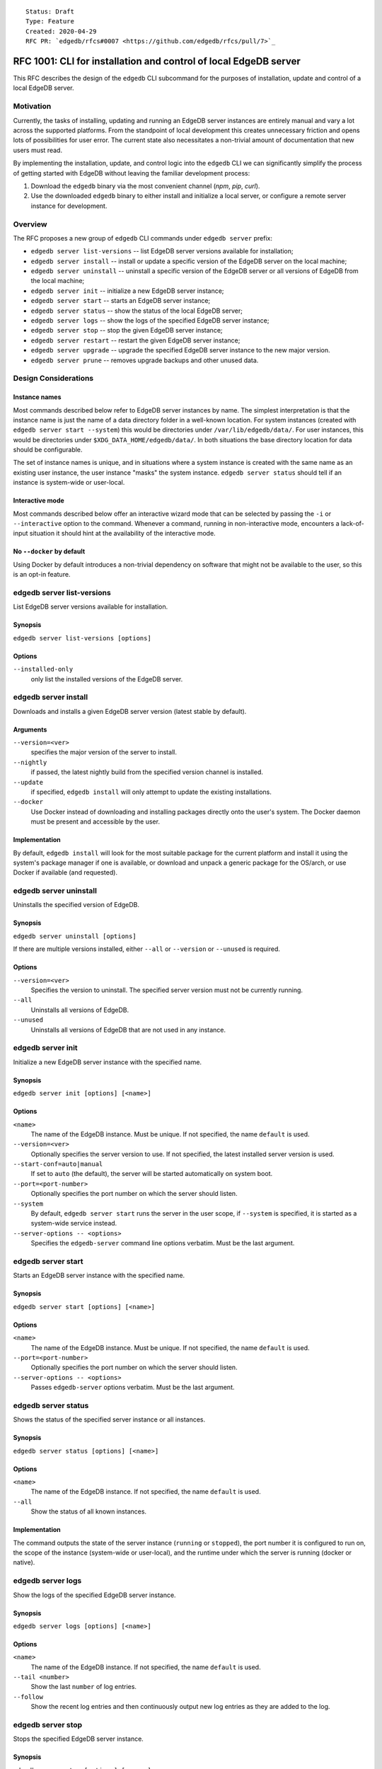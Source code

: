 ::

    Status: Draft
    Type: Feature
    Created: 2020-04-29
    RFC PR: `edgedb/rfcs#0007 <https://github.com/edgedb/rfcs/pull/7>`_

=================================================================
RFC 1001: CLI for installation and control of local EdgeDB server
=================================================================

This RFC describes the design of the ``edgedb`` CLI subcommand for the
purposes of installation, update and control of a local EdgeDB server.


Motivation
==========

Currently, the tasks of installing, updating and running an EdgeDB server
instances are entirely manual and vary a lot across the supported platforms.
From the standpoint of local development this creates unnecessary friction
and opens lots of possibilities for user error.  The current state also
necessitates a non-trivial amount of documentation that new users must read.

By implementing the installation, update, and control logic into the ``edgedb``
CLI we can significantly simplify the process of getting started with EdgeDB
without leaving the familiar development process:

1. Download the ``edgedb`` binary via the most convenient channel
   (`npm`, `pip`, `curl`).
2. Use the downloaded ``edgedb`` binary to either install and initialize
   a local server, or configure a remote server instance for development.


Overview
========

The RFC proposes a new group of ``edgedb`` CLI commands under ``edgedb server``
prefix:

* ``edgedb server list-versions`` -- list EdgeDB server versions available
  for installation;

* ``edgedb server install`` -- install or update a specific version of the
  EdgeDB server on the local machine;

* ``edgedb server uninstall`` -- uninstall a specific version of the
  EdgeDB server or all versions of EdgeDB from the local machine;

* ``edgedb server init`` -- initialize a new EdgeDB server instance;

* ``edgedb server start`` -- starts an EdgeDB server instance;

* ``edgedb server status`` -- show the status of the local EdgeDB server;

* ``edgedb server logs`` -- show the logs of the specified EdgeDB server
  instance;

* ``edgedb server stop`` -- stop the given EdgeDB server instance;

* ``edgedb server restart`` -- restart the given EdgeDB server instance;

* ``edgedb server upgrade`` -- upgrade the specified EdgeDB server instance
  to the new major version.

* ``edgedb server prune`` -- removes upgrade backups and other unused data.


Design Considerations
=====================

Instance names
--------------

Most commands described below refer to EdgeDB server instances by name.
The simplest interpretation is that the instance name is just the name
of a data directory folder in a well-known location.  For system instances
(created with ``edgedb server start --system``) this would be
directories under ``/var/lib/edgedb/data/``.  For user instances, this
would be directories under ``$XDG_DATA_HOME/edgedb/data/``.  In both
situations the base directory location for data should be configurable.

The set of instance names is unique, and in situations where a system
instance is created with the same name as an existing user instance,
the user instance "masks" the system instance.  ``edgedb server status``
should tell if an instance is system-wide or user-local.

Interactive mode
----------------

Most commands described below offer an interactive wizard mode that can
be selected by passing the ``-i`` or ``--interactive`` option to the command.
Whenever a command, running in non-interactive mode, encounters a
lack-of-input situation it should hint at the availability of the interactive
mode.

No ``--docker`` by default
--------------------------

Using Docker by default introduces a non-trivial dependency on software that
might not be available to the user, so this is an opt-in feature.


edgedb server list-versions
===========================

List EdgeDB server versions available for installation.

Synopsis
--------

``edgedb server list-versions [options]``

Options
-------

``--installed-only``
  only list the installed versions of the EdgeDB server.



edgedb server install
=====================

Downloads and installs a given EdgeDB server version
(latest stable by default).

Arguments
---------

``--version=<ver>``
  specifies the major version of the server to install.

``--nightly``
  if passed, the latest nightly build from the specified version channel
  is installed.

``--update``
  if specified, ``edgedb install`` will only attempt to update the existing
  installations.

``--docker``
  Use Docker instead of downloading and installing packages directly onto
  the user's system.  The Docker daemon must be present and accessible by
  the user.


Implementation
--------------

By default, ``edgedb install`` will look for the most suitable package for
the current platform and install it using the system's package manager
if one is available, or download and unpack a generic package for the
OS/arch, or use Docker if available (and requested).


edgedb server uninstall
=======================

Uninstalls the specified version of EdgeDB.

Synopsis
--------

``edgedb server uninstall [options]``

If there are multiple versions installed, either ``--all`` or
``--version`` or ``--unused`` is required.

Options
-------

``--version=<ver>``
  Specifies the version to uninstall.  The specified server version must
  not be currently running.

``--all``
  Uninstalls all versions of EdgeDB.

``--unused``
  Uninstalls all versions of EdgeDB that are not used in any instance.


edgedb server init
==================

Initialize a new EdgeDB server instance with the specified name.

Synopsis
--------

``edgedb server init [options] [<name>]``

Options
-------

``<name>``
  The name of the EdgeDB instance.  Must be unique.  If not specified,
  the name ``default`` is used.

``--version=<ver>``
  Optionally specifies the server version to use.  If not specified,
  the latest installed server version is used.

``--start-conf=auto|manual``
  If set to ``auto`` (the default), the server will be started automatically
  on system boot.

``--port=<port-number>``
  Optionally specifies the port number on which the server should listen.

``--system``
  By default, ``edgedb server start`` runs the server in the user scope,
  if ``--system`` is specified, it is started as a system-wide service
  instead.

``--server-options -- <options>``
  Specifies the ``edgedb-server`` command line options verbatim.
  Must be the last argument.



edgedb server start
===================

Starts an EdgeDB server instance with the specified name.

Synopsis
--------

``edgedb server start [options] [<name>]``

Options
-------

``<name>``
  The name of the EdgeDB instance.  Must be unique.  If not specified,
  the name ``default`` is used.

``--port=<port-number>``
  Optionally specifies the port number on which the server should listen.

``--server-options -- <options>``
  Passes ``edgedb-server`` options verbatim.  Must be the last argument.


edgedb server status
====================

Shows the status of the specified server instance or all instances.

Synopsis
--------

``edgedb server status [options] [<name>]``

Options
-------

``<name>``
  The name of the EdgeDB instance.  If not specified, the name
  ``default`` is used.

``--all``
  Show the status of all known instances.

Implementation
--------------

The command outputs the state of the server instance
(``running`` or ``stopped``), the port number it is configured to run on,
the scope of the instance (system-wide or user-local), and the runtime under
which the server is running (docker or native).


edgedb server logs
==================

Show the logs of the specified EdgeDB server instance.

Synopsis
--------

``edgedb server logs [options] [<name>]``

Options
-------

``<name>``
  The name of the EdgeDB instance.  If not specified, the name
  ``default`` is used.

``--tail <number>``
  Show the last ``number`` of log entries.

``--follow``
  Show the recent log entries and then continuously output new log entries
  as they are added to the log.


edgedb server stop
==================

Stops the specified EdgeDB server instance.

Synopsis
--------

``edgedb server stop [options] [<name>]``

Options
-------

``<name>``
  The name of the EdgeDB instance.  If not specified, the name
  ``default`` is used.

``--mode=<fast|graceful>``
  The server restart mode. The ``fast`` mode (the default) does not wait
  for the clients to disconnect and forcibly terminates connections, all
  in-progress transactions are rolled back. The ``graceful`` mode waits
  for the clients to disconnect gracefully.


edgedb server upgrade
=====================

Upgrades the specified EdgeDB server instance to a given EdgeDB version.

Synopsis
--------

``edgedb server upgrade [options] [<name>]``

Options
-------

``<name>``
  The name of the EdgeDB instance.  If not specified, the name
  ``default`` is used.

``--version``
  Specifies the version of EdgeDB to upgrade to.  If not specified,
  the latest available installed version is used.

``--nightly``
  Upgrade to a nightly release.

``--allow-downgrade``
  Allow downgrading to an older version.  Downgrades are prohibited by
  default.

``--revert``
  Revert the upgrade if the original data directory has not been removed.

Implementation
--------------

This command:

* starts a temporary instance of the new EdgeDB server
* pipes data from the old server with `dump`/`restore`
* stops both servers, renames the data directories and restarts the new server.

This keeps the original data directory in case ``--revert`` is requested.


edgedb server restart
=====================

Restarted the specified EdgeDB server instance.

Synopsis
--------

``edgedb server restart [options] [<name>]``

Options
-------

``<name>``
  The name of the EdgeDB instance.  If not specified, the name
  ``default`` is used.

``--mode=<fast|graceful>``
  The server restart mode. The ``fast`` mode (the default) does not wait
  for the clients to disconnect and forcibly terminates connections, all
  in-progress transactions are rolled back. The ``graceful`` mode waits
  for the clients to disconnect gracefully.


edgedb server prune
===================

Removes upgrade backups.

Synopsis
--------

``edgedb server prune [options]``

Options
-------

``--upgrade-backups``
  Prune upgrade backups.  After this ``edgedb server upgrade --revert``
  will be impossible.
